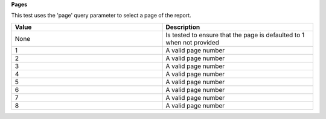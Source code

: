 **Pages**

This test uses the 'page' query parameter to select a page of the report.

.. list-table::
    :widths: 50 50
    :header-rows: 1

    * - Value
      - Description
    * - None
      - Is tested to ensure that the page is defaulted to 1 when not provided
    * - 1
      - A valid page number
    * - 2
      - A valid page number
    * - 3
      - A valid page number
    * - 4
      - A valid page number
    * - 5
      - A valid page number
    * - 6
      - A valid page number
    * - 7
      - A valid page number
    * - 8
      - A valid page number